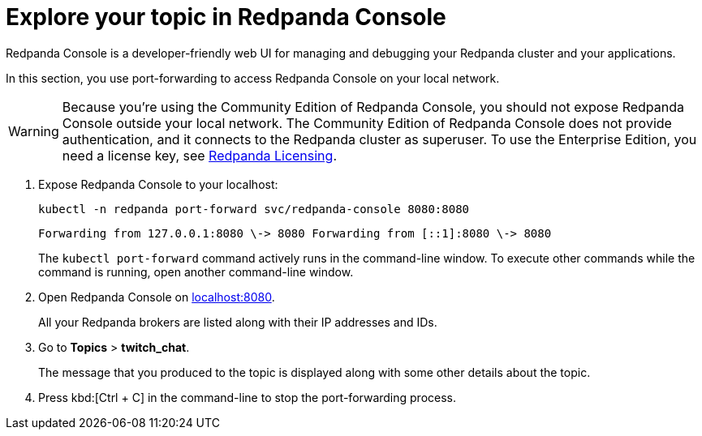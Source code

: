 = Explore your topic in Redpanda Console

Redpanda Console is a developer-friendly web UI for managing and debugging your Redpanda cluster and your applications.

In this section, you use port-forwarding to access Redpanda Console on your local network.

WARNING: Because you're using the Community Edition of Redpanda Console, you should not expose Redpanda Console outside your local network. The Community Edition of Redpanda Console does not provide authentication, and it connects to the Redpanda cluster as superuser. To use the Enterprise Edition, you need a license key, see xref:get-started:licenses.adoc[Redpanda Licensing].

. Expose Redpanda Console to your localhost:
+
[,bash]
----
kubectl -n redpanda port-forward svc/redpanda-console 8080:8080
----
+
[,plain,role=no-copy]
----
Forwarding from 127.0.0.1:8080 \-> 8080 Forwarding from [::1]:8080 \-> 8080
----
+
The `kubectl port-forward` command actively runs in the command-line window. To execute other commands while the command is running, open another command-line window.

. Open Redpanda Console on http://localhost:8080[localhost:8080].
+
All your Redpanda brokers are listed along with their IP addresses and IDs.

. Go to *Topics* > *twitch_chat*.
+
The message that you produced to the topic is displayed along with some other details about the topic.

. Press kbd:[Ctrl + C] in the command-line to stop the port-forwarding process.
